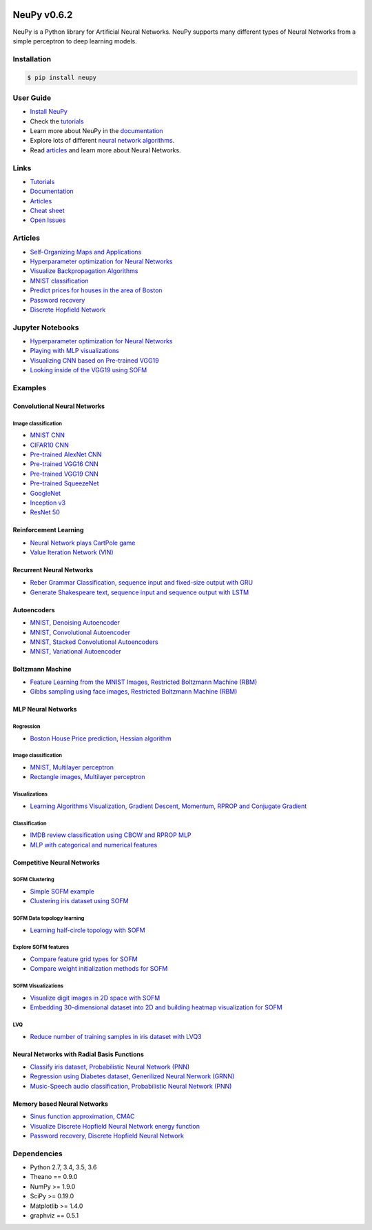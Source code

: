 |Travis|_ |Dependency Status|_ |License|_

.. |Travis| image:: https://api.travis-ci.org/itdxer/neupy.png?branch=master
.. _Travis: https://travis-ci.org/itdxer/neupy

.. |Dependency Status| image:: https://dependencyci.com/github/itdxer/neupy/badge
.. _Dependency Status: https://dependencyci.com/github/itdxer/neupy

.. |License| image:: https://img.shields.io/badge/license-MIT-blue.svg
.. _License: https://github.com/itdxer/neupy/blob/master/LICENSE


.. image:: https://github.com/itdxer/neupy/raw/master/site/neupy-logo.png
    :width: 80%
    :align: center


NeuPy v0.6.2
============

NeuPy is a Python library for Artificial Neural Networks. NeuPy supports many different types of Neural Networks from a simple perceptron to deep learning models.

Installation
------------

.. code-block:: bash

    $ pip install neupy

User Guide
----------

* `Install NeuPy <http://neupy.com/pages/installation.html>`_
* Check the `tutorials <http://neupy.com/docs/tutorials.html>`_
* Learn more about NeuPy in the `documentation <http://neupy.com/pages/documentation.html>`_
* Explore lots of different `neural network algorithms <http://neupy.com/pages/cheatsheet.html>`_.
* Read `articles <http://neupy.com/archive.html>`_ and learn more about Neural Networks.

Links
-----

* `Tutorials <http://neupy.com/docs/tutorials.html>`_
* `Documentation <http://neupy.com/pages/documentation.html>`_
* `Articles <http://neupy.com/archive.html>`_
* `Cheat sheet <http://neupy.com/pages/cheatsheet.html>`_
* `Open Issues <https://github.com/itdxer/neupy/issues>`_

Articles
--------

* `Self-Organizing Maps and Applications <http://neupy.com/2017/12/09/sofm_applications.html>`_
* `Hyperparameter optimization for Neural Networks  <http://neupy.com/2016/12/17/hyperparameter_optimization_for_neural_networks.html>`_
* `Visualize Backpropagation Algorithms <http://neupy.com/2015/07/04/visualize_backpropagation_algorithms.html>`_
* `MNIST classification <http://neupy.com/2016/11/12/mnist_classification.html>`_
* `Predict prices for houses in the area of Boston <http://neupy.com/2015/07/04/boston_house_prices_dataset.html>`_
* `Password recovery <http://neupy.com/2015/09/21/password_recovery.html>`_
* `Discrete Hopfield Network <http://neupy.com/2015/09/20/discrete_hopfield_network.html>`_

Jupyter Notebooks
-----------------

* `Hyperparameter optimization for Neural Networks <https://github.com/itdxer/neupy/blob/master/notebooks/Hyperparameter%20optimization%20for%20Neural%20Networks.ipynb>`_
* `Playing with MLP visualizations <https://github.com/itdxer/neupy/blob/master/notebooks/Playing%20with%20MLP%20visualizations.ipynb>`_
* `Visualizing CNN based on Pre-trained VGG19 <https://github.com/itdxer/neupy/blob/master/notebooks/Visualizing%20CNN%20based%20on%20Pre-trained%20VGG19.ipynb>`_
* `Looking inside of the VGG19 using SOFM  <https://github.com/itdxer/neupy/blob/master/notebooks/Looking%20inside%20of%20the%20VGG19%20using%20SOFM.ipynb>`_

Examples
--------

Convolutional Neural Networks
~~~~~~~~~~~~~~~~~~~~~~~~~~~~~~

Image classification
++++++++++++++++++++

* `MNIST CNN <https://github.com/itdxer/neupy/tree/master/examples/cnn/mnist_cnn.py>`_
* `CIFAR10 CNN <https://github.com/itdxer/neupy/tree/master/examples/cnn/cifar10_cnn.py>`_
* `Pre-trained AlexNet CNN <https://github.com/itdxer/neupy/tree/master/examples/cnn/alexnet.py>`_
* `Pre-trained VGG16 CNN <https://github.com/itdxer/neupy/tree/master/examples/cnn/vgg16.py>`_
* `Pre-trained VGG19 CNN <https://github.com/itdxer/neupy/tree/master/examples/cnn/vgg19.py>`_
* `Pre-trained SqueezeNet <https://github.com/itdxer/neupy/tree/master/examples/cnn/squeezenet.py>`_
* `GoogleNet <https://github.com/itdxer/neupy/tree/master/examples/cnn/googlenet.py>`_
* `Inception v3 <https://github.com/itdxer/neupy/tree/master/examples/cnn/inception_v3.py>`_
* `ResNet 50 <https://github.com/itdxer/neupy/tree/master/examples/cnn/resnet50.py>`_

Reinforcement Learning
~~~~~~~~~~~~~~~~~~~~~~

* `Neural Network plays CartPole game <https://github.com/itdxer/neupy/tree/master/examples/reinforcement_learning/rl_cartpole.py>`_
* `Value Iteration Network (VIN) <https://github.com/itdxer/neupy/tree/master/examples/reinforcement_learning/vin>`_

Recurrent Neural Networks
~~~~~~~~~~~~~~~~~~~~~~~~~

* `Reber Grammar Classification, sequence input and fixed-size output with GRU <https://github.com/itdxer/neupy/tree/master/examples/rnn/reber_gru.py>`_
* `Generate Shakespeare text, sequence input and sequence output with LSTM <https://github.com/itdxer/neupy/tree/master/examples/rnn/shakespeare_lstm.py>`_

Autoencoders
~~~~~~~~~~~~

* `MNIST, Denoising Autoencoder <https://github.com/itdxer/neupy/tree/master/examples/autoencoder/denoising_autoencoder.py>`_
* `MNIST, Convolutional Autoencoder <https://github.com/itdxer/neupy/tree/master/examples/autoencoder/conv_autoencoder.py>`_
* `MNIST, Stacked Convolutional Autoencoders <https://github.com/itdxer/neupy/tree/master/examples/autoencoder/stacked_conv_autoencoders.py>`_
* `MNIST, Variational Autoencoder <https://github.com/itdxer/neupy/tree/master/examples/autoencoder/variational_autoencoder.py>`_

Boltzmann Machine
~~~~~~~~~~~~~~~~~

* `Feature Learning from the MNIST Images, Restricted Boltzmann Machine (RBM) <https://github.com/itdxer/neupy/tree/master/examples/boltzmann_machine/rbm_mnist.py>`_
* `Gibbs sampling using face images, Restricted Boltzmann Machine (RBM) <https://github.com/itdxer/neupy/tree/master/examples/boltzmann_machine/rbm_faces_sampling.py>`_

MLP Neural Networks
~~~~~~~~~~~~~~~~~~~

Regression
++++++++++

* `Boston House Price prediction, Hessian algorithm <https://github.com/itdxer/neupy/tree/master/examples/mlp/boston_price_prediction.py>`_

Image classification
++++++++++++++++++++

* `MNIST, Multilayer perceptron <https://github.com/itdxer/neupy/tree/master/examples/mlp/mnist_mlp.py>`_
* `Rectangle images, Multilayer perceptron <https://github.com/itdxer/neupy/tree/master/examples/mlp/rectangles_mlp.py>`_

Visualizations
++++++++++++++

* `Learning Algorithms Visualization, Gradient Descent, Momentum, RPROP and Conjugate Gradient <https://github.com/itdxer/neupy/tree/master/examples/mlp/gd_algorithms_visualization.py>`_

Classification
++++++++++++++

* `IMDB review classification using CBOW and RPROP MLP <https://github.com/itdxer/neupy/tree/master/examples/mlp/imdb_review_classification>`_
* `MLP with categorical and numerical features <https://github.com/itdxer/neupy/tree/master/examples/mlp/mix_categorical_numerical_inputs.py>`_

Competitive Neural Networks
~~~~~~~~~~~~~~~~~~~~~~~~~~~

SOFM Clustering
+++++++++++++++

* `Simple SOFM example <https://github.com/itdxer/neupy/tree/master/examples/competitive/sofm_basic.py>`_
* `Clustering iris dataset using SOFM <https://github.com/itdxer/neupy/tree/master/examples/competitive/sofm_iris_clustering.py>`_

SOFM Data topology learning
+++++++++++++++++++++++++++

* `Learning half-circle topology with SOFM <https://github.com/itdxer/neupy/tree/master/examples/competitive/sofm_moon_topology.py>`_

Explore SOFM features
+++++++++++++++++++++

* `Compare feature grid types for SOFM <https://github.com/itdxer/neupy/tree/master/examples/competitive/sofm_compare_grid_types.py>`_
* `Compare weight initialization methods for SOFM <https://github.com/itdxer/neupy/tree/master/examples/competitive/sofm_compare_weight_init.py>`_

SOFM Visualizations
+++++++++++++++++++

* `Visualize digit images in 2D space with SOFM <https://github.com/itdxer/neupy/tree/master/examples/competitive/sofm_digits.py>`_
* `Embedding 30-dimensional dataset into 2D and building heatmap visualization for SOFM <https://github.com/itdxer/neupy/tree/master/examples/competitive/sofm_heatmap_visualization.py>`_

LVQ
+++

* `Reduce number of training samples in iris dataset with LVQ3 <https://github.com/itdxer/neupy/tree/master/examples/competitive/reduce_iris_sample_size_lvq.py>`_

Neural Networks with Radial Basis Functions
~~~~~~~~~~~~~~~~~~~~~~~~~~~~~~~~~~~~~~~~~~~

* `Classify iris dataset, Probabilistic Neural Network (PNN) <https://github.com/itdxer/neupy/tree/master/examples/rbfn/pnn_iris.py>`_
* `Regression using Diabetes dataset, Generilized Neural Nerwork (GRNN) <https://github.com/itdxer/neupy/tree/master/examples/rbfn/grnn_params_selection.py>`_
* `Music-Speech audio classification, Probabilistic Neural Network (PNN) <https://github.com/itdxer/neupy/tree/master/examples/rbfn/music_speech>`_

Memory based Neural Networks
~~~~~~~~~~~~~~~~~~~~~~~~~~~~

* `Sinus function approximation, CMAC <https://github.com/itdxer/neupy/tree/master/examples/memory/cmac_basic.py>`_
* `Visualize Discrete Hopfield Neural Network energy function <https://github.com/itdxer/neupy/tree/master/examples/memory/dhn_energy_func.py>`_
* `Password recovery, Discrete Hopfield Neural Network <https://github.com/itdxer/neupy/tree/master/examples/memory/password_recovery.py>`_

Dependencies
------------

* Python 2.7, 3.4, 3.5, 3.6
* Theano == 0.9.0
* NumPy >= 1.9.0
* SciPy >= 0.19.0
* Matplotlib >= 1.4.0
* graphviz == 0.5.1
